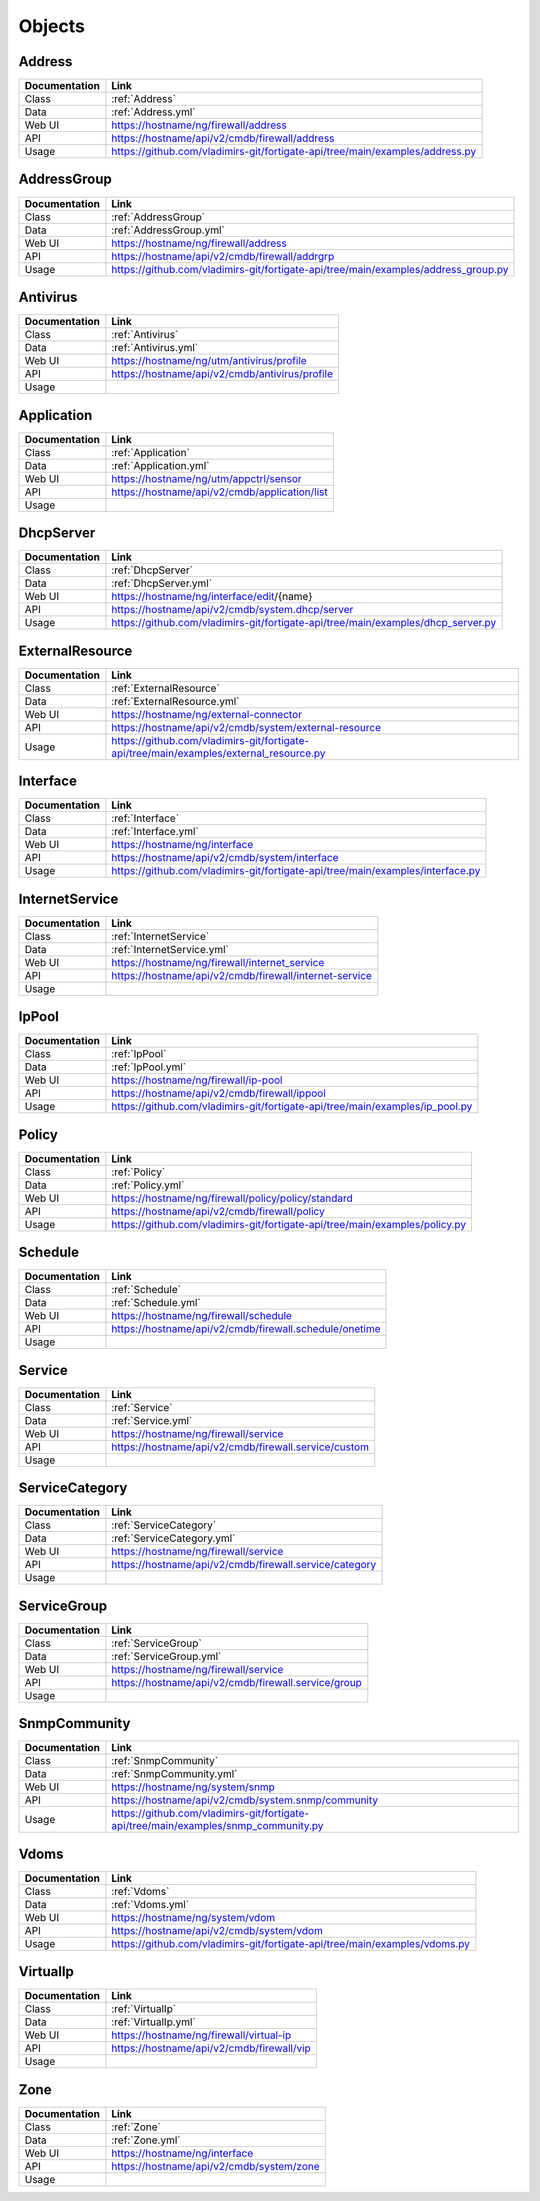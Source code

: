 Objects
=======


Address
-------

=============  =========================================================================
Documentation  Link
=============  =========================================================================
Class          :ref:`Address`
Data           :ref:`Address.yml`
Web UI         https://hostname/ng/firewall/address
API            https://hostname/api/v2/cmdb/firewall/address
Usage          https://github.com/vladimirs-git/fortigate-api/tree/main/examples/address.py
=============  =========================================================================


AddressGroup
------------

=============  =========================================================================
Documentation  Link
=============  =========================================================================
Class          :ref:`AddressGroup`
Data           :ref:`AddressGroup.yml`
Web UI         https://hostname/ng/firewall/address
API            https://hostname/api/v2/cmdb/firewall/addrgrp
Usage          https://github.com/vladimirs-git/fortigate-api/tree/main/examples/address_group.py
=============  =========================================================================


Antivirus
---------

=============  =========================================================================
Documentation  Link
=============  =========================================================================
Class          :ref:`Antivirus`
Data           :ref:`Antivirus.yml`
Web UI         https://hostname/ng/utm/antivirus/profile
API            https://hostname/api/v2/cmdb/antivirus/profile
Usage          
=============  =========================================================================


Application
-----------

=============  =========================================================================
Documentation  Link
=============  =========================================================================
Class          :ref:`Application`
Data           :ref:`Application.yml`
Web UI         https://hostname/ng/utm/appctrl/sensor
API            https://hostname/api/v2/cmdb/application/list
Usage          
=============  =========================================================================


DhcpServer
----------

=============  =========================================================================
Documentation  Link
=============  =========================================================================
Class          :ref:`DhcpServer`
Data           :ref:`DhcpServer.yml`
Web UI         https://hostname/ng/interface/edit/{name}
API            https://hostname/api/v2/cmdb/system.dhcp/server
Usage          https://github.com/vladimirs-git/fortigate-api/tree/main/examples/dhcp_server.py
=============  =========================================================================


ExternalResource
----------------

=============  =========================================================================
Documentation  Link
=============  =========================================================================
Class          :ref:`ExternalResource`
Data           :ref:`ExternalResource.yml`
Web UI         https://hostname/ng/external-connector
API            https://hostname/api/v2/cmdb/system/external-resource
Usage          https://github.com/vladimirs-git/fortigate-api/tree/main/examples/external_resource.py
=============  =========================================================================


Interface
---------

=============  =========================================================================
Documentation  Link
=============  =========================================================================
Class          :ref:`Interface`
Data           :ref:`Interface.yml`
Web UI         https://hostname/ng/interface
API            https://hostname/api/v2/cmdb/system/interface
Usage          https://github.com/vladimirs-git/fortigate-api/tree/main/examples/interface.py
=============  =========================================================================


InternetService
---------------

=============  =========================================================================
Documentation  Link
=============  =========================================================================
Class          :ref:`InternetService`
Data           :ref:`InternetService.yml`
Web UI         https://hostname/ng/firewall/internet_service
API            https://hostname/api/v2/cmdb/firewall/internet-service
Usage          
=============  =========================================================================


IpPool
------

=============  =========================================================================
Documentation  Link
=============  =========================================================================
Class          :ref:`IpPool`
Data           :ref:`IpPool.yml`
Web UI         https://hostname/ng/firewall/ip-pool
API            https://hostname/api/v2/cmdb/firewall/ippool
Usage          https://github.com/vladimirs-git/fortigate-api/tree/main/examples/ip_pool.py
=============  =========================================================================


Policy
------

=============  =========================================================================
Documentation  Link
=============  =========================================================================
Class          :ref:`Policy`
Data           :ref:`Policy.yml`
Web UI         https://hostname/ng/firewall/policy/policy/standard
API            https://hostname/api/v2/cmdb/firewall/policy
Usage          https://github.com/vladimirs-git/fortigate-api/tree/main/examples/policy.py
=============  =========================================================================


Schedule
--------

=============  =========================================================================
Documentation  Link
=============  =========================================================================
Class          :ref:`Schedule`
Data           :ref:`Schedule.yml`
Web UI         https://hostname/ng/firewall/schedule
API            https://hostname/api/v2/cmdb/firewall.schedule/onetime
Usage          
=============  =========================================================================


Service
-------

=============  =========================================================================
Documentation  Link
=============  =========================================================================
Class          :ref:`Service`
Data           :ref:`Service.yml`
Web UI         https://hostname/ng/firewall/service
API            https://hostname/api/v2/cmdb/firewall.service/custom
Usage          
=============  =========================================================================


ServiceCategory
---------------

=============  =========================================================================
Documentation  Link
=============  =========================================================================
Class          :ref:`ServiceCategory`
Data           :ref:`ServiceCategory.yml`
Web UI         https://hostname/ng/firewall/service
API            https://hostname/api/v2/cmdb/firewall.service/category
Usage          
=============  =========================================================================


ServiceGroup
------------

=============  =========================================================================
Documentation  Link
=============  =========================================================================
Class          :ref:`ServiceGroup`
Data           :ref:`ServiceGroup.yml`
Web UI         https://hostname/ng/firewall/service
API            https://hostname/api/v2/cmdb/firewall.service/group
Usage          
=============  =========================================================================


SnmpCommunity
-------------

=============  =========================================================================
Documentation  Link
=============  =========================================================================
Class          :ref:`SnmpCommunity`
Data           :ref:`SnmpCommunity.yml`
Web UI         https://hostname/ng/system/snmp
API            https://hostname/api/v2/cmdb/system.snmp/community
Usage          https://github.com/vladimirs-git/fortigate-api/tree/main/examples/snmp_community.py
=============  =========================================================================


Vdoms
-----

=============  =========================================================================
Documentation  Link
=============  =========================================================================
Class          :ref:`Vdoms`
Data           :ref:`Vdoms.yml`
Web UI         https://hostname/ng/system/vdom
API            https://hostname/api/v2/cmdb/system/vdom
Usage          https://github.com/vladimirs-git/fortigate-api/tree/main/examples/vdoms.py
=============  =========================================================================


VirtualIp
---------

=============  =========================================================================
Documentation  Link
=============  =========================================================================
Class          :ref:`VirtualIp`
Data           :ref:`VirtualIp.yml`
Web UI         https://hostname/ng/firewall/virtual-ip
API            https://hostname/api/v2/cmdb/firewall/vip
Usage          
=============  =========================================================================


Zone
----

=============  =========================================================================
Documentation  Link
=============  =========================================================================
Class          :ref:`Zone`
Data           :ref:`Zone.yml`
Web UI         https://hostname/ng/interface
API            https://hostname/api/v2/cmdb/system/zone
Usage          
=============  =========================================================================

